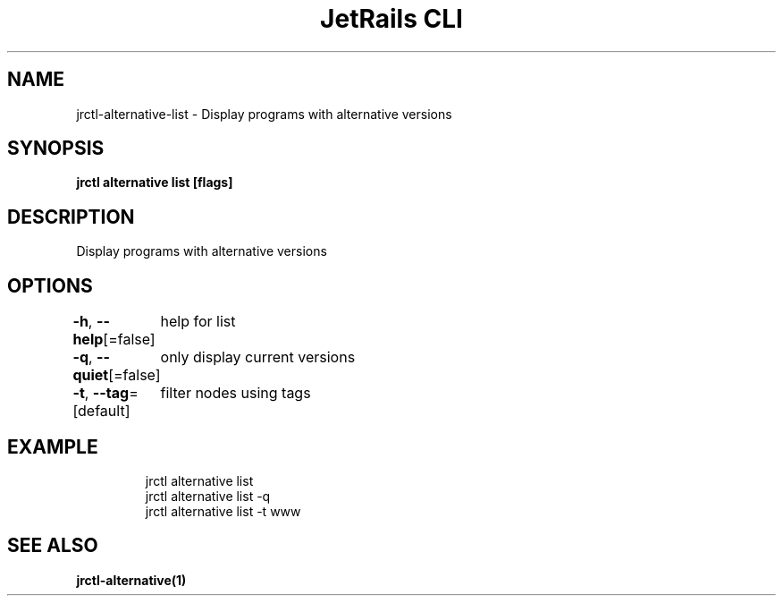 .nh
.TH "JetRails CLI" "1" "May 2025" "Copyright 2025 ADF, Inc. All Rights Reserved " ""

.SH NAME
.PP
jrctl\-alternative\-list \- Display programs with alternative versions


.SH SYNOPSIS
.PP
\fBjrctl alternative list [flags]\fP


.SH DESCRIPTION
.PP
Display programs with alternative versions


.SH OPTIONS
.PP
\fB\-h\fP, \fB\-\-help\fP[=false]
	help for list

.PP
\fB\-q\fP, \fB\-\-quiet\fP[=false]
	only display current versions

.PP
\fB\-t\fP, \fB\-\-tag\fP=[default]
	filter nodes using tags


.SH EXAMPLE
.PP
.RS

.nf
jrctl alternative list
jrctl alternative list \-q
jrctl alternative list \-t www

.fi
.RE


.SH SEE ALSO
.PP
\fBjrctl\-alternative(1)\fP
